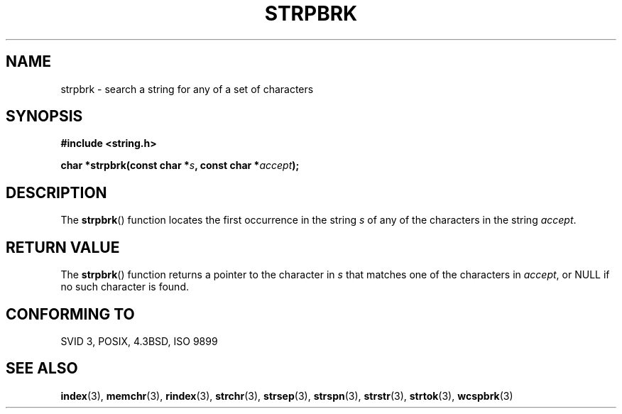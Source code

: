 .\" Copyright 1993 David Metcalfe (david@prism.demon.co.uk)
.\"
.\" Permission is granted to make and distribute verbatim copies of this
.\" manual provided the copyright notice and this permission notice are
.\" preserved on all copies.
.\"
.\" Permission is granted to copy and distribute modified versions of this
.\" manual under the conditions for verbatim copying, provided that the
.\" entire resulting derived work is distributed under the terms of a
.\" permission notice identical to this one.
.\" 
.\" Since the Linux kernel and libraries are constantly changing, this
.\" manual page may be incorrect or out-of-date.  The author(s) assume no
.\" responsibility for errors or omissions, or for damages resulting from
.\" the use of the information contained herein.  The author(s) may not
.\" have taken the same level of care in the production of this manual,
.\" which is licensed free of charge, as they might when working
.\" professionally.
.\" 
.\" Formatted or processed versions of this manual, if unaccompanied by
.\" the source, must acknowledge the copyright and authors of this work.
.\"
.\" References consulted:
.\"     Linux libc source code
.\"     Lewine's _POSIX Programmer's Guide_ (O'Reilly & Associates, 1991)
.\"     386BSD man pages
.\" Modified Sat Jul 24 18:01:24 1993 by Rik Faith (faith@cs.unc.edu)
.TH STRPBRK 3  1993-04-12 "" "Linux Programmer's Manual"
.SH NAME
strpbrk \- search a string for any of a set of characters
.SH SYNOPSIS
.nf
.B #include <string.h>
.sp
.BI "char *strpbrk(const char *" s ", const char *" accept );
.fi
.SH DESCRIPTION
The \fBstrpbrk\fP() function locates the first occurrence in the
string \fIs\fP of any of the characters in the string \fIaccept\fP.
.SH "RETURN VALUE"
The \fBstrpbrk\fP() function returns a pointer to the character in
\fIs\fP that matches one of the characters in \fIaccept\fP, or NULL
if no such character is found.
.SH "CONFORMING TO"
SVID 3, POSIX, 4.3BSD, ISO 9899
.SH "SEE ALSO"
.BR index (3),
.BR memchr (3),
.BR rindex (3),
.BR strchr (3),
.BR strsep (3),
.BR strspn (3),
.BR strstr (3),
.BR strtok (3),
.BR wcspbrk (3)
